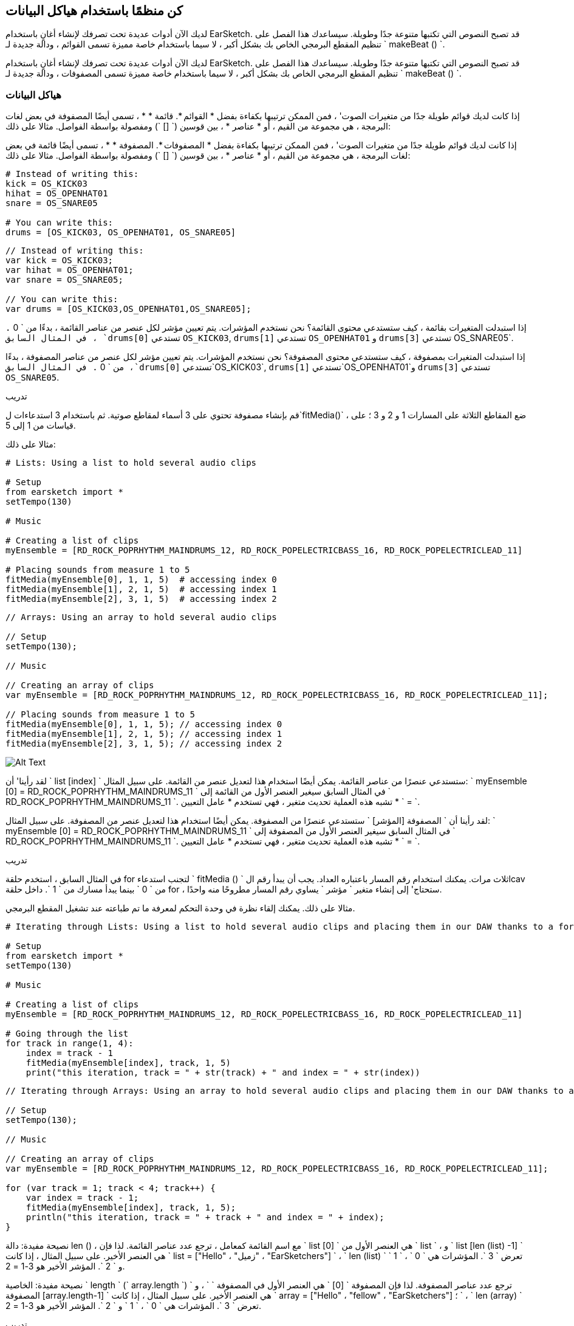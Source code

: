 [[getorganizedwithdatastructures]]
== كن منظمًا باستخدام هياكل البيانات
:nofooter:

[role="curriculum-python"]
لديك الآن أدوات عديدة تحت تصرفك لإنشاء أغانٍ باستخدام EarSketch. قد تصبح النصوص التي تكتبها متنوعة جدًا وطويلة. سيساعدك هذا الفصل على تنظيم المقطع البرمجي الخاص بك بشكل أكبر ، لا سيما باستخدام خاصة مميزة تسمى القوائم ، ودالة جديدة لـ ` makeBeat () `.

[role="curriculum-javascript"]
لديك الآن أدوات عديدة تحت تصرفك لإنشاء أغانٍ باستخدام EarSketch. قد تصبح النصوص التي تكتبها متنوعة جدًا وطويلة. سيساعدك هذا الفصل على تنظيم المقطع البرمجي الخاص بك بشكل أكبر ، لا سيما باستخدام خاصة مميزة تسمى المصفوفات ، ودالة جديدة لـ ` makeBeat () `.

[[datastructures]]
=== هياكل البيانات

[role="curriculum-python"]
إذا كانت لديك قوائم طويلة جدًا من متغيرات الصوت' ، فمن الممكن ترتيبها بكفاءة بفضل * القوائم *. قائمة * * ، تسمى أيضًا المصفوفة في بعض لغات البرمجة ، هي مجموعة من القيم ، أو * عناصر * ، بين قوسين (` [] `) ومفصولة بواسطة الفواصل. مثالا على ذلك:

[role="curriculum-javascript"]
إذا كانت لديك قوائم طويلة جدًا من متغيرات الصوت' ، فمن الممكن ترتيبها بكفاءة بفضل * المصفوفات *. المصفوفة * * ، تسمى أيضًا قائمة في بعض لغات البرمجة ، هي مجموعة من القيم ، أو * عناصر * ، بين قوسين (` [] `) ومفصولة بواسطة الفواصل. مثالا على ذلك:

[role="curriculum-python"]
[source,python]
----
# Instead of writing this:
kick = OS_KICK03
hihat = OS_OPENHAT01
snare = OS_SNARE05

# You can write this:
drums = [OS_KICK03, OS_OPENHAT01, OS_SNARE05]
----

[role="curriculum-javascript"]
[source,javascript]
----
// Instead of writing this:
var kick = OS_KICK03;
var hihat = OS_OPENHAT01;
var snare = OS_SNARE05;

// You can write this:
var drums = [OS_KICK03,OS_OPENHAT01,OS_SNARE05];
----

[role="curriculum-python"]
إذا استبدلت المتغيرات بقائمة ، كيف ستستدعي محتوى القائمة؟ نحن نستخدم المؤشرات. يتم تعيين مؤشر لكل عنصر من عناصر القائمة ، بدءًا من ` 0 `. في المثال السابق ، `drums[0]` تستدعي `OS_KICK03`, `drums[1]` تستدعي `OS_OPENHAT01` و `drums[3]` تستدعي OS_SNARE05`.

[role="curriculum-javascript"]
إذا استبدلت المتغيرات بمصفوفة ، كيف ستستدعي محتوى المصفوفة؟ نحن نستخدم المؤشرات. يتم تعيين مؤشر لكل عنصر من عناصر المصفوفة ، بدءًا من ` 0 `. في المثال السابق ،`drums[0]` تستدعي`OS_KICK03`, `drums[1]` تستدعي`OS_OPENHAT01`و `drums[3]` تستدعي `OS_SNARE05`.

.تدريب
****
قم بإنشاء مصفوفة تحتوي على 3 أسماء لمقاطع صوتية.
ثم باستخدام 3 استدعاءات ل`fitMedia()` ، ضع المقاطع الثلاثة على المسارات 1 و 2 و 3 ؛ على قياسات من 1 إلى 5.
****

مثالا على ذلك:

[role="curriculum-python"]
[source,python]
----
# Lists: Using a list to hold several audio clips

# Setup
from earsketch import *
setTempo(130)

# Music

# Creating a list of clips
myEnsemble = [RD_ROCK_POPRHYTHM_MAINDRUMS_12, RD_ROCK_POPELECTRICBASS_16, RD_ROCK_POPELECTRICLEAD_11]

# Placing sounds from measure 1 to 5
fitMedia(myEnsemble[0], 1, 1, 5)  # accessing index 0
fitMedia(myEnsemble[1], 2, 1, 5)  # accessing index 1
fitMedia(myEnsemble[2], 3, 1, 5)  # accessing index 2
----

[role="curriculum-javascript"]
[source,javascript]
----
// Arrays: Using an array to hold several audio clips

// Setup
setTempo(130);

// Music

// Creating an array of clips
var myEnsemble = [RD_ROCK_POPRHYTHM_MAINDRUMS_12, RD_ROCK_POPELECTRICBASS_16, RD_ROCK_POPELECTRICLEAD_11];

// Placing sounds from measure 1 to 5
fitMedia(myEnsemble[0], 1, 1, 5); // accessing index 0
fitMedia(myEnsemble[1], 2, 1, 5); // accessing index 1
fitMedia(myEnsemble[2], 3, 1, 5); // accessing index 2
----

[[Graphic]]
//.The EarSketch Share window for collaboration (Let Others Edit)
//[caption="Figure 21.4.2: "]
image::../media/U3/18_1_Graphics_ES.jpg[Alt Text]

[role="curriculum-python"]
لقد رأينا' أن ` list [index] ` ستستدعي عنصرًا من عناصر القائمة. يمكن أيضًا استخدام هذا لتعديل عنصر من القائمة. على سبيل المثال: ` myEnsemble [0] = RD_ROCK_POPRHYTHM_MAINDRUMS_11 ` في المثال السابق سيغير العنصر الأول من القائمة إلى ` RD_ROCK_POPRHYTHM_MAINDRUMS_11 `. تشبه هذه العملية تحديث متغير ، فهي تستخدم * عامل التعيين * ` = `.

[role="curriculum-javascript"]
لقد رأينا أن ` المصفوفة [المؤشر] ` ستستدعي عنصرًا من المصفوفة. يمكن أيضًا استخدام هذا لتعديل عنصر من المصفوفة. على سبيل المثال: ` myEnsemble [0] = RD_ROCK_POPRHYTHM_MAINDRUMS_11 ` في المثال السابق سيغير العنصر الأول من المصفوفة إلى ` RD_ROCK_POPRHYTHM_MAINDRUMS_11 `. تشبه هذه العملية تحديث متغير ، فهي تستخدم * عامل التعيين * ` = `.

.تدريب
****
في المثال السابق ، استخدم حلقة for لتجنب استدعاء ` fitMedia () ` ثلاث مرات. يمكنك استخدام رقم المسار باعتباره العداد.
يجب أن يبدأ رقم الlcav من ` 0 ` بينما يبدأ مسارك من ` 1 `. داخل حلقة for ، ستحتاج' إلى إنشاء متغير ` مؤشر ` يساوي رقم المسار مطروحًا منه واحدًا.
****

مثالا على ذلك. يمكنك إلقاء نظرة في وحدة التحكم لمعرفة ما تم طباعته عند تشغيل المقطع البرمجي.

[role="curriculum-python"]
[source,python]
----
# Iterating through Lists: Using a list to hold several audio clips and placing them in our DAW thanks to a for loop

# Setup
from earsketch import *
setTempo(130)

# Music

# Creating a list of clips
myEnsemble = [RD_ROCK_POPRHYTHM_MAINDRUMS_12, RD_ROCK_POPELECTRICBASS_16, RD_ROCK_POPELECTRICLEAD_11]

# Going through the list
for track in range(1, 4):
    index = track - 1
    fitMedia(myEnsemble[index], track, 1, 5)
    print("this iteration, track = " + str(track) + " and index = " + str(index))
----

[role="curriculum-javascript"]
[source,javascript]
----
// Iterating through Arrays: Using an array to hold several audio clips and placing them in our DAW thanks to a for loop

// Setup
setTempo(130);

// Music

// Creating an array of clips
var myEnsemble = [RD_ROCK_POPRHYTHM_MAINDRUMS_12, RD_ROCK_POPELECTRICBASS_16, RD_ROCK_POPELECTRICLEAD_11];

for (var track = 1; track < 4; track++) {
    var index = track - 1;
    fitMedia(myEnsemble[index], track, 1, 5);
    println("this iteration, track = " + track + " and index = " + index);
}
----

[role="curriculum-python"]
نصيحة مفيدة: دالة len () ، مع اسم القائمة كمعامل ، ترجع عدد عناصر القائمة. لذا فإن ` list [0] ` هي العنصر الأول من ` list ` ، و ` list [len (list) -1] ` هي العنصر الأخير. على سبيل المثال ، إذا كانت ` list = ["Hello" ، "زميل" ، "EarSketchers"] ` ، ` len (list) ` تعرض ` 3 `. المؤشرات هي ` 0 ` ، ` 1 ` و ` 2 `. المؤشر الأخير هو 3-1 = 2.

[role="curriculum-javascript"]
نصيحة مفيدة: الخاصية ` length ` (` array.length `) ترجع عدد عناصر المصفوفة. لذا فإن المصفوفة ` [0] ` هي العنصر الأول في المصفوفة ` ` ، و ` المصفوفة [array.length-1] ` هي العنصر الأخير. على سبيل المثال ، إذا كانت ` array = ["Hello" ، "fellow" ، "EarSketchers"] ؛ ` ، ` len (array) ` تعرض ` 3 `. المؤشرات هي ` 0 ` ، ` 1 ` و ` 2 `. المؤشر الأخير هو 3-1 = 2.

[role="curriculum-python"]
.تدريب
****
سننشئ مقدمة مضافة في EarSketch حيث يتم إضافة الآلات (المسارات) إلى الموسيقى واحدة تلو الأخرى بمرور الوقت. على سبيل المثال ، يبدأ المسار الأول عند المقياس 1 ، ثم يبدأ المسار الثاني عند القياس 2 ... يستخدم هذا بشكل شائع لمقدمة أغنية ، تحقق من https://www.youtube.com/watch?v=L53gjP-TtGEKanye[Kanye West's "Power"^].
باستخدام قائمة وحلقة for ، أنشئ مثل هذه المقدمة من المقاييس 1 إلى 5. كما في المثال السابق ، يمكنك استخدام ` track ` باعتباره العداد الخاص بك ، وستحتاج 'إلى إنشاء متغير ` index `. بالإضافة إلى ذلك ، يمكنك إنشاء متغير ` مقياس `.
استخدم الدالة ` len () `.
****

[role="curriculum-javascript"]
.تدريب
****
سننشئ مقدمة مضافة في EarSketch حيث يتم إضافة الآلات (المسارات) إلى الموسيقى واحدة تلو الأخرى بمرور الوقت. على سبيل المثال ، يبدأ المسار الأول عند المقياس 1 ، ثم يبدأ المسار الثاني عند القياس 2 ... يستخدم هذا بشكل شائع لمقدمة أغنية ، تحقق من https://www.youtube.com/watch?v=L53gjP-TtGEKanye[Kanye West 's "Power"^].
باستخدام مصفوفة وحلقة for ، أنشئ مثل هذه المقدمة من المقاييس من 1 إلى 5. كما في المثال السابق ، يمكنك استخدام ` track ` باعتباره العداد الخاص بك ، وستحتاج 'إلى إنشاء متغير ` index `. بالإضافة إلى ذلك ، يمكنك إنشاء متغير ` مقياس `.
استخدم خاصية ` length `.
****

مثالا على ذلك:

[role="curriculum-python"]
[source,python]
----
# Additive Introduction: Creating an additive introduction with list iteration

# Setup
from earsketch import *
setTempo(120)

# Music
introSounds = [HIPHOP_DUSTYGROOVE_003, TECHNO_LOOP_PART_006, HOUSE_SFX_WHOOSH_001, TECHNO_CLUB5THPAD_001]

for measure in range(1, len(introSounds) + 1):
    # we add 1 to len(introSounds) since the second argument of range is exclusive
    index = measure - 1  # zero-based list index
    track = measure  # change track with measure
    fitMedia(introSounds[index], track, measure, 5)
----

[role="curriculum-javascript"]
[source,javascript]
----
// Additive Introduction: Creating an additive introduction with array iteration

// Setup
setTempo(120);

// Music
var introSounds = [HIPHOP_DUSTYGROOVE_003, TECHNO_LOOP_PART_006, HOUSE_SFX_WHOOSH_001, TECHNO_CLUB5THPAD_001];

for (var measure = 1; measure < introSounds.length + 1; measure++) {
    // we add 1 to introSounds.length since we want measure to go up to introSounds.length
    var index = measure - 1; // zero-based array index
    var track = measure; // change track with measure
    fitMedia(introSounds[index], track, measure, 5);
}
----

[[usingdatastructureswithmakebeat]]
=== استخدام هياكل البيانات مع ` makeBeat () `

[role="curriculum-python"]
سنرى طريقتين يمكنك من خلالهما استخدام هياكل البيانات مع ` makeBeat () `. أولاً ، دعنا' نلقي نظرة على مدى تشابه السلاسل والقوائم:

[role="curriculum-javascript"]
سنرى طريقتين يمكنك من خلالهما استخدام هياكل البيانات مع ` makeBeat () `. أولاً ، دعنا 'نلقي نظرة على كيفية تشابه السلاسل والمصفوفات:

[role="curriculum-python"]
1. مثل القوائم ، تحتوي السلاسل على مؤشرات. يمثل *المؤشر* موضع حرف معين في سلسلة ، بدءًا من 0. على سبيل المثال `"Sarah"[3]` يرجع `a`.
2. يمكنك استخدام الدالة ` len () ` مع السلاسل ، والتي تُرجع عدد الأحرف في السلسلة. الحرف الأخير موجود في المؤشر `len(string)-1`.
تظهر مؤشرات السلسلة ` "EarSketch" ` في الجدول أدناه.


[cols="h,^,^,^,^,^,^,^,^,^"]
|===
|حرف-Character
|E
|a
|r
|S
|k
|e
|t
|c
|h

|مؤشر-Index
|0
|1
|2
|3
|4
|5
|6
|7
|8
|===

[role="curriculum-javascript"]
1. مثل المصفوفات ، تحتوي السلاسل على مؤشرات. يمثل *المؤشر* موضع حرف معين في سلسلة ، بدءًا من 0. على سبيل المثال `"Sarah"[3]` يرجع `a`.
2. يمكنك استخدام الخاصية `.length ` مع السلاسل ، التي تُرجع عدد الأحرف في السلسلة. الحرف الأخير موجود في المؤشر `string.length-1`.
تظهر مؤشرات السلسلة ` "EarSketch" ` في الجدول أدناه.

[cols="h,^,^,^,^,^,^,^,^,^"]
|===
|حرف-Character
|E
|a
|r
|S
|k
|e
|t
|c
|h

|مؤشر-Index
|0
|1
|2
|3
|4
|5
|6
|7
|8
|===



[role="curriculum-python"]
3. يمكنك تجميع القوائم معًا كما تفعل مع السلاسل. استخدم عامل التشغيل التسلسلي (` + `): بناء الجملة هو ` newList = listA + listB `. 

[role="curriculum-javascript"]
3. يمكنك تجميع المصفوفات معًا كما تفعل مع السلاسل. نستخدم طريقة `concat` *method*. الطريقة مشابهة للدالة لأنها تحتوي على أقواس تحتوي على عوامل. لاستخدامها ، ضعه بعد اسم المصفوفة ، بنقطة: الصيغة هي `newArray = arrayA.concat(arrayB)`. وهذا ما يسمى * نقطة المؤشر *.

[role="curriculum-python"]
4. يمكنك الحصول على سلسلة فرعية * * ، تُعرف أيضًا باسم شريحة سلسلة أكبر. يسمح هذا بتقطيع الإيقاع ، وهي تقنية شائعة في الموسيقى الإلكترونية وإعادة المزج. بناء الجملة هو `newString = oldString[startIndex: endIndex]`. تتضمن السلسلة الفرعية الحرف الموجود في ` startIndex ` ولكن ليس الحرف الموجود في ` endIndex `. على سبيل المثال `"Sarah[1,4]"` يرجع `"ara"`. يمكنك فعل الشيء نفسه مع القوائم: ` newList = oldList [startIndex: endIndex] `.

[role="curriculum-javascript"]
4. يمكنك الحصول على سلسلة فرعية * * ، تُعرف أيضًا باسم شريحة سلسلة أكبر. يسمح هذا بتقطيع الإيقاع ، وهي تقنية شائعة في الموسيقى الإلكترونية وإعادة المزج. بناء الجملة هو `newString = oldString[startIndex: endIndex]`. تتضمن السلسلة الفرعية الحرف الموجود في ` startIndex ` ولكن ليس الحرف الموجود في ` endIndex `. على سبيل المثال ، ` "Sarah.substring (1،4)" ` ستُرجع ` "ara" `. يمكنك فعل الشيء نفسه مع المصفوفات ، باستخدام ملف`slice()` method: `newList = oldList.slice(startIndex, endIndex)`. ` concat () ` ، ` سلسلة فرعية () ` و ` شريحة () ` هي طرق وكلها تستخدم تدوين النقطة.

[role="curriculum-python"]
.تدريب
****
في برنامج نصي جديد:

. إنشاء 4 متغيرات: 2 سلاسل إيقاع (` سلسلة A ` و ` سلسلة B `) وقائمتان لمقاطع الصوت (` أصوات A ` و ` أصوات B `).
. اطبع الحرف الثاني من كل سلسلة.
. اطبع العنصر الأخير في قوائمك.
. قم بإنشاء وطباعة سلسلة ` سلسلة C ` ، سلسلة ` سلسلة A ` و ` سلسلة B `.
. قم بإنشاء وطباعة ` أصوات C ` ، سلسلة الأصوات ` أصوات A ` ، ` الأصوات B ` و ` الأصوات A ` مرة أخرى.
. قم بإنشاء وطباعة ` سلسلة D ` ، تم شمل شريحة ` سلسلة C ` من الثاني إلى الخامس من الأحرف.
. قم بإنشاء وطباعة ` أصوات D ` ، شريحة ` سلسلة C ` من العنصر الثالث إلى آخر العناصر المضمنة.
****

[role="curriculum-javascript"]
.تدريب
****
في برنامج نصي جديد:

. إنشاء 4 متغيرات: 2 من سلاسل الدقة (` سلسلة A ` و ` سلسلة B `) ومصفوفتان لمصفوفات الصوت (` أصوات A ` و ` أصوات B `).
. اطبع الحرف الثاني من كل سلسلة.
. اطبع العنصر الأخير من المصفوفات الخاصة بك.
. قم بإنشاء وطباعة سلسلة ` سلسلة C ` ، سلسلة ` سلسلة A ` و ` سلسلة B `.
. قم بإنشاء وطباعة ` أصوات C ` ، سلسلة الأصوات ` أصوات A ` ، ` الأصوات B ` و ` الأصوات A ` مرة أخرى.
. قم بإنشاء وطباعة ` سلسلة D ` ، تم شمل شريحة ` سلسلة C ` من الثاني إلى الخامس من الأحرف.
. قم بإنشاء وطباعة ` أصوات D ` ، شريحة ` سلسلة C ` من العنصر الثالث إلى آخر العناصر المضمنة.
****

هذا مثال على الحل:

[role="curriculum-python"]
[source,python]
----
# String and Lists Operations: Showing what we can do with lists and strings

# Setup
from earsketch import *
setTempo(120)

# Creating my beat strings and arrays
stringA = "0+++----0+++--0+"
stringB = "0-0-0-0-----0-0-"
soundsA = [RD_FUTURE_DUBSTEP_MAINBEAT_1, RD_FUTURE_DUBSTEP_BASSWOBBLE_2, RD_POP_SFX_NOISERHYTHM_1]
soundsB = [YG_GOSPEL_GUITAR_2, YG_GOSPEL_ORGAN_2]

# Print the second character of each string.
print(stringA[1])
print(stringB[1])

# Print the last element of your arrays.
print(soundsA[len(soundsA) - 1])
print(soundsB[len(soundsB) - 1])

# Create and print stringC, the concatenation of stringA and stringB.
stringC = stringA + stringB
print(stringC)

# Create and print soundsC, the concatenation your soundsA, soundsB and soundsA again.
soundsC = soundsA + soundsB + soundsA
print(soundsC)

# Create and print stringD, the slice of stringC from the second to the fifth characters included.
stringD = stringC[1:5]
print(stringD)

# Create and print soundsD, the slice of stringC from the third to the last elements included.
soundsD = soundsC[2:len(soundsC)]
print(soundsD)
----

[role="curriculum-javascript"]
[source,javascript]
----
// String and Lists Operations: Showing what we can do with arrays and strings
// Setup
setTempo(120);

// Creating my beat strings and arrays
var stringA = "0+++----0+++--0+";
var stringB = "0-0-0-0-----0-0-";
var soundsA = [RD_FUTURE_DUBSTEP_MAINBEAT_1, RD_FUTURE_DUBSTEP_BASSWOBBLE_2, RD_POP_SFX_NOISERHYTHM_1];
var soundsB = [YG_GOSPEL_GUITAR_2, YG_GOSPEL_ORGAN_2];

// Print the second character of each string.
println(stringA[1]);
println(stringB[1]);

// Print the last element of your arrays.
println(soundsA[soundsA.length - 1]);
println(soundsB[soundsB.length - 1]);

// Create and print stringC, the concatenation of stringA and stringB.
var stringC = stringA + stringB;
println(stringC);

// Create and print soundsC, the concatenation your soundsA, soundsB and soundsA again.
var soundsC = (soundsA.concat(soundsB)).concat(soundsA);
println(soundsC);

// Create and print stringD, the slice of stringC from the second to the fifth characters included.
var stringD = stringC.substring(1, 5);
println(stringD);

// Create and print soundsD, the slice of stringC from the third to the last elements included.
var soundsD = soundsC.slice(2, soundsC.lenght);
println(soundsD);
----

هذا hgمثال على كيفية استخدام عمليات السلاسل مع `MakeBeat()`:

[role="curriculum-python curriculum-mp4"]
[[video13py]]
video::./videoMedia/013-03-Substrings-PY.mp4[]

[role="curriculum-javascript curriculum-mp4"]
[[video13js]]
video::./videoMedia/013-03-Substrings-JS.mp4[]

[role="curriculum-python"]
[source,python]
----
# String Operations: Expand a beat string into a longer beat string

# Setup
from earsketch import *
setTempo(120)

# Music
initialBeat = "0+0+00-00+++-0++"
drumInstr = RD_UK_HOUSE_MAINBEAT_10

def expander(beatString):
    newBeat = ""
    for i in range(0, len(beatString)):
        beatSlice = beatString[0:i]
        newBeat = newBeat + beatSlice
    # return the new beat string so it can be used outside the function
    return newBeat

finalBeat = expander(initialBeat)
print finalBeat

# makeBeat(drumInstr, 1, 1, initialBeat) # initial beat string
makeBeat(drumInstr, 1, 1, finalBeat)
----

[role="curriculum-javascript"]
[source,javascript]
----
// String Operations: Expand a beat string into a longer beat string

// Setup
setTempo(120);

// Music
var initialBeat = "0+0+00-00+++-0++";
var drumInstr = RD_UK_HOUSE_MAINBEAT_10;

function expander(beatString) {
    var newBeat = "";
    for (var i = 0; i < beatString.length; i = i + 1) {
        beatSlice = beatString.substring(0, i);
        newBeat = newBeat + beatSlice;
    }
    // return the new beat string so it can be used outside the function
    return newBeat;
}

var finalBeat = expander(initialBeat);
println(finalBeat);

// makeBeat(drumInstr, 1, 1, initialBeat); // initial beat string
makeBeat(drumInstr, 1, 1, finalBeat);
----

[role="curriculum-python"]
أخيرًا ، يمكن لـ ` makeBeat () ` التعامل مع مقاطع صوتية متعددة في وقت واحد. يتيح لك هذا وضع جميع الأصوات القرعية على مسار واحد باستخدام سطر واحد فقط من نوع ` makeBeat () `. بدلاً من تمرير ملف الصوت الخاص بك كعامل أول ، ستقوم بتمرير قائمة ملفات الصوت. في سلسلة النغمات الخاصة بك ، بدلاً من استخدام ` 0 ` فقط لتشغيل الصوت ، يمكنك استخدام الأرقام من ` 0 ` إلى ` 9 `. تشير هذه الأرقام إلى مؤشر في قائمة الصوت الخاصة بك. تحقق من المثال "قبل وبعد" أدناه ، مع إيقاع "boot cat boot cat".

[role="curriculum-javascript"]
أخيرًا ، يمكن لـ ` makeBeat () ` التعامل مع مقاطع صوتية متعددة في وقت واحد. يتيح لك هذا وضع جميع الأصوات القرعية على مسار واحد باستخدام سطر واحد فقط ` makeBeat () `. بدلاً من تمرير ملف الصوت الخاص بك كعامل أول ، سوف تمرر مصفوفة ملفات صوتية. في سلسلة النغمات الخاصة بك ، بدلاً من استخدام ` 0 ` فقط لتشغيل الصوت ، يمكنك استخدام الأرقام من ` 0 ` إلى ` 9 `. تشير هذه الأرقام إلى مؤشر في مصفوفة الصوت الخاصة بك. تحقق من مثال "قبل وبعد" أدناه ، مع إيقاع "boot cat boot cat".

[role="curriculum-python"]
[source,python]
----
# Making a drum set: Using lists with makeBeat()

# Setup
from earsketch import *
setTempo(100)

# Before, we had one track for every sound (measure 1):
kick = OS_KICK05
snare = OS_SNARE01
kickBeat = "0+++----0+++----"
snareBeat = "----0+++----0+++"
makeBeat(kick, 1, 1, kickBeat)
makeBeat(snare, 2, 1, snareBeat)

# Now, we can combine them (measure 3):
drums = [OS_KICK05, OS_SNARE01]
beat = "0+++1+++0+++1+++"
makeBeat(drums, 1, 3, beat)
----

[role="curriculum-javascript"]
[source,javascript]
----
// Making a drum set: Using arrays with makeBeat()

// Setup
setTempo(100);

// Music
// Before, we had one track for every sound (measure 1):
var kick = OS_KICK05;
var snare = OS_SNARE01;
var kickBeat = "0+++----0+++----";
var snareBeat = "----0+++----0+++";
makeBeat(kick, 1, 1, kickBeat);
makeBeat(snare, 2, 1, snareBeat);

// Now, we can combine them (measure 3):
var drums = [OS_KICK05, OS_SNARE01];
var beat = "0+++1+++0+++1+++";
makeBeat(drums, 1, 3, beat);
----

.تدريب
****
انسخ مثال الكود في الفصل 3.4 للإيقاعات حسب النوع. قم بتعديل المقطع البرمجي بحيث يحتوي على سطر واحد فقط ` makeBeat () ` لكل نوع. في بعض الأحيان ، يتم تشغيل hihat في نفس وقت الركلة أو الفخ: في هذه الحالة ، يمكنك الحصول على سطر ` makeBeat () ` واحد فقط من أجل hihat.
****

هذا هو الحل:

[role="curriculum-python"]
[source,python]
----
# Examples of beats: Creating beats in different genres

# Setup
from earsketch import *
setTempo(110)

# Sound clips
drums = [OS_KICK05, OS_SNARE01, OS_CLOSEDHAT01]

# Rock beat on measure 1
makeBeat(drums, 1, 1, "0+++1+++0+++1+++")
makeBeat(drums, 2, 1, "2+2+2+2+2+2+2+2+")

# Hip hop beat on measure 3
makeBeat(drums, 1, 3, "0+++1++1+10+1+++")
makeBeat(drums, 2, 3, "2+2+2+2+2+2+2+2+")

# Jazz beat on measure 5
makeBeat(drums, 2, 5, "2++2+22++2+22++2")

# Dembow (latin, caribbean) beat on measure 7
makeBeat(drums, 1, 7, "0++10+1+0++10+1+")
----

[role="curriculum-javascript"]
[source,javascript]
----
// Examples of beats: Creating beats in different genres

// Setup
setTempo(110);

// Sound clips
var drums = [OS_KICK05, OS_SNARE01, OS_CLOSEDHAT01];

// Rock beat on measure 1
makeBeat(drums, 1, 1, "0+++1+++0+++1+++");
makeBeat(drums, 2, 1, "2+2+2+2+2+2+2+2+");

// Hip hop beat on measure 3
makeBeat(drums, 1, 3, "0+++1++1+10+1+++");
makeBeat(drums, 2, 3, "2+2+2+2+2+2+2+2+");

// Jazz beat on measure 5
makeBeat(drums, 2, 5, "2++2+22++2+22++2");

// Dembow (latin, caribbean) beat on measure 7
makeBeat(drums, 1, 7, "0++10+1+0++10+1+");
----

.تدريب
****
باستخدام ما تعلمته في هذا الفصل ، أنشئ إيقاعات حسب رغبتك باستخدام ` makeBeat () `. يمكنك الرجوع إلى الفيديو في الفصل 3.4 للتعرف على الإيقاعات حسب النوع. لا 'تنس بانه يمكنك تشغيل المقطع البرمجي الخاص بك والاستماع إلى ما قمت بإنشائه وتعديله' حتى يبدو جيدًا بالنسبة لك.
****

[[evaluatingcorrectness]]
=== تقييم الصواب

تهانينا ، لقد اكتسبت الآن مهارات موسيقية وبرمجية تتيح لك أن تكون مبدعًا مع EarSketch! آخر شيء نريد رؤيته معك ، هو التأكد من أن مقطعك البرمجي جيد بقدر الإمكان. فيما يلي بعض العناصر التي يمكنك التحقق منها:

[role="curriculum-python"]
* *Conciseness-الإيجاز * يعني تعليمات برمجيةموجزه تحقق هدفها بكفاءة. فيما يلي بعض الأسئلة التي يمكن أن تساعدك في جعل مقطعك البرمجي أكثر إيجازًا:
** هل قمت بنسخ / لصق استدعاءات الدالة عدة مرات متتالية؟ (إذا كان الأمر كذلك ، فقم بالتبسيط باستخدام حلقة!)
** هل يُمكنني اعادة أي كتل من التعليمات البرمجية؟ (إذا كان الأمر كذلك ، ضعهم في دالة!)
** هل توجد ثوابت صوتية أو تعبيرات رياضية أستخدمها بشكل متكرر في التعليمات البرمجية الخاصة بي؟ (إذا كان الأمر كذلك ، فخصصهم للمتغيرات! قد تكون القائمة مفيدة أيضًا)
* *Clarity-الوضوح * يتعلق بمدى جودة توصيل المقطع البرمجي لدالته وقصد 'المبرمج. إذا زملاؤك ارتبكوا او تلخبطوا بسبب التعليمات البرمجية الخاصة بك ، فمن المحتمل أن يكون ذلك غير واضح. فيما يلي بعض الأسئلة لمساعدتك في توضيح التعليمات البرمجية الخاصة بك:
** هل أكملتُ تعليقات المقدمة بعنوان النص والمؤلف والوصف؟ 
** هل أسماء المتغيرات والدوال الخاصة بي هي وصفية؟ (إذا لم يكن كذلك ، أعد تسميتها)
** هل استخدمت التعليقات لشرح كل كتلة من المقاطع البرمجية وأي أسطر من التعليمات البرمجية يحتمل أن تكون مربكة؟
** هل استخدمت هياكل حسابية مثل الدوال والحلقات المخصصة للمساعدة في تنظيم المقطع البرمجي الخاص بي؟
** هل تعكس هيكل البرنامج النصي الخاص بي هيكل أغنيتي؟ هذا يساعد على تدفق القراءة.

[role="curriculum-javascript"]
* *Conciseness-الإيجاز * يعني مقطع برمجي موجزًا ​​يحقق هدفه بكفاءة. فيما يلي بعض الأسئلة التي يمكن أن تساعدك في جعل مقطعك البرمجي أكثر إيجازًا:
** هل قمت بنسخ / لصق استدعاءات الدالة عدة مرات متتالية؟ (إذا كان الأمر كذلك ، فقم بالتبسيط باستخدام حلقة!)
** هل يُمكنني اعادة أي كتل من التعليمات البرمجية؟ (إذا كان الأمر كذلك ، ضعهم في دالة!)
** هل توجد ثوابت صوتية أو تعبيرات رياضية أستخدمها بشكل متكرر في التعليمات البرمجية الخاصة بي؟ (إذا كان الأمر كذلك ، فخصصهم للمتغيرات! قد تكون المصفوفة مفيدة أيضًا)
* *Clarity-الوضوح * يتعلق بمدى جودة توصيل المقطع البرمجي لدالته وقصد 'المبرمج. إذا زملاؤك ارتبكوا او تلخبطوا بسبب التعليمات البرمجية الخاصة بك ، فمن المحتمل أن يكون ذلك غير واضح. فيما يلي بعض الأسئلة لمساعدتك في توضيح التعليمات البرمجية الخاصة بك:
** هل أكملتُ تعليقات المقدمة بعنوان النص والمؤلف والوصف؟ 
** هل أسماء المتغيرات والدوال الخاصة بي هي وصفية؟ (إذا لم يكن كذلك ، أعد تسميتها)
** هل استخدمت التعليقات لشرح كل كتلة من المقاطع البرمجية وأي أسطر من التعليمات البرمجية يحتمل أن تكون مربكة؟
** هل استخدمت هياكل حسابية مثل الدوال والحلقات المخصصة للمساعدة في تنظيم المقطع البرمجي الخاص بي؟
** هل تعكس هيكل البرنامج النصي الخاص بي هيكل أغنيتي؟ هذا يساعد على تدفق القراءة.

* Peer Feedback-ملاحظات الزملاء * شائعة في البرمجة وتساعدك على تحسين المقطع البرمجي والموسيقى بفضل تعليقات الآخرين. يجب أن تكون التعليقات *onstructive-بنّاءة * ، مما يعني أنها تبني الأقران ، بدلاً من تفكيكها. عند إبداء الرأي:

* *Be specific-كن محددًا * - يشير إلى مجموعات وأسطر معينة من التعليمات البرمجية وإلى مقاييس ومسارات موسيقية محددة.
* * Be descriptive-كن وصفيًا * - صِف منطقك والعملية التي قد تتخذها لتحسين البرنامج النصي.
* * كن حساسًا 'لرؤية / أهداف زميلك الموسيقية * - يجب ألا تؤثر أذواقك الموسيقية في تقييم موسيقى' زملائك.
* * كن إيجابيًا * - بالإضافة إلى ما يحتاج إلى تحسين ، أشر إلى مجموعات التعليمات البرمجية والمقاطع الموسيقية القوية.
* * لا تقارن '* - تعامل مع برنامج زميلك' على أنه رمز خاص به ، وليس كمنافسة مع برنامجك أو برنامج زملائك الآخرين.

وبالمثل ، عند تلقي التعليقات:

* * كن محددًا * - أشر إلى الكتل أو سطور التعليمات البرمجية ومسارات أو مقاييس الموسيقى التي تسبب المشكلات. سيسمح ذلك لزملائك بتقديم ملاحظات مفيدة للغاية لك.
* * استمع * - انتظر الرد حتى ينتهي زميلك من التحدث. كن منتبهاً للمعلومات التي ينقلها زميلك. التعليق على التعليمات البرمجية الخاصة بك استنادا الى ردود فعلهم. يمكن أن تكون هذه التعليقات مفيدة عند المراجعة.
* * اطرح أسئلة * - اسأل عن المنطق الذي لست متأكدًا منه ، أو المشكلات ، أو الأخطاء ، أو التماسك الموسيقي ، أو أي عنصر من عناصر الصحة.

[role="curriculum-python"]
.تدريب
****
قم بإنشاء أغنية كاملة واعرضها امام زميلك لتحسينها. اليك بعض الافكار للبدء:

* يوصى' دائمًا بالتفكير في موضوع وهيكل لأغنيتك قبل البدء. يمكن أن يكون الهيكل الخاص بك بسيطًا مثل ABA. 
* ابدأ في اختيار الأصوات واختبار الأشياء. أنشئ متغيرات صوتية وتغلب على السلسلة ، واستخدم استدعاءات ` fitMedia () ` و ` makeBeat () `. يمكنك تحميل الأصوات الخاصة بك.
* كلما كان' ذلك مفيدًا ، قم بإنشاء حلقات for-loops ودوال مخصصة.
* أضف بعض التأثيرات باستخدام ` setEffect () ` ، يمكنك إضافة a fade in, fade out, some delay, reverb...
* يمكنك استخدام عبارة شرطية لمزج أغنيتك (تعديل حجم كل مقطع صوتي).
* يمكنك طلب إدخال المستخدم لتعديل شيء ما في أغنيتك.
* إذا لزم الأمر ، ضع بعض العناصر في مصفوفة.
****

[role="curriculum-javascript"]
.تدريب
****
قم بإنشاء أغنية كاملة واعرضها امام زميلك لتحسينها. اليك بعض الافكار للبدء:

* يوصى' دائمًا بالتفكير في موضوع وهيكل لأغنيتك قبل البدء. يمكن أن يكون الهيكل الخاص بك بسيطًا مثل ABA. 
* ابدأ في اختيار الأصوات واختبار الأشياء. أنشئ متغيرات صوتية وتغلب على السلسلة ، واستخدم استدعاءات ` fitMedia () ` و ` makeBeat () `. يمكنك تحميل الأصوات الخاصة بك.
* كلما كان' ذلك مفيدًا ، قم بإنشاء حلقات for-loops ودوال مخصصة.
* أضف بعض التأثيرات باستخدام ` setEffect () ` ، يمكنك إضافة a fade in, fade out, some delay, reverb...
* يمكنك استخدام عبارة شرطية لمزج أغنيتك (تعديل حجم كل مقطع صوتي).
* يمكنك طلب إدخال المستخدم لتعديل شيء ما في أغنيتك.
* إذا لزم الأمر ، ضع بعض العناصر في مصفوفة.
****

[[conclusion]]
=== استنتاج

شكرًا جزيلاً لك على المشاركة في مغامرة EarSketch! نأمل أن تكون قد استمتعت وتعلمت الكثير من الأشياء باستخدام هذه الأداة :) هناك المزيد لاكتشافه في فصول اختيارية!

////
Thank you video
////


[[chapter9summary]]
=== الفصل 9 ملخص

[role="curriculum-python"]
* <strong>list</0-قائمة> عبارة عن مجموعة من القيم مدمجة في كيان واحد ، وهي طريقة فعالة لتخزين البيانات. يمكن أن تكون القيم المخزنة في القائمة ، والتي تسمى أعضاء القائمة ، من أي نوع من البيانات.
* كما هو الحال مع السلاسل ، يكون لأعضاء القائمة فهارس. تبدأ فهارس القائمة من 0.
* يتم الوصول إلىعناصر القائمة باستخدام الأقواس المربعة. على سبيل المثال ، ` myList [1] `. يمكن الوصول إلى أحرف السلسلة بطريقة مماثلة: ` myString [1] `.
* ترجع الدالة ` len () ` عدد عناصر القائمة ، أو عدد الأحرف في السلسلة. الصيغة هي`len(list)`.
* يمكن أن تكون القوائم والمصفوفات متسلسلة ومقسمة إلى شرائح باستخدام * عمليات القائمة * ، وهي مجموعة من الأدوات لتعديل قائمة.
* بناء الجملة لإنشاء مجموعة فرعية من قائمة من القائمة الأكبر الموجودة هو ` newList = oldList [startIndex: endIndex] `.
* يمكن دمج القوائم باستخدام عامل التشغيل التسلسلي ، `+`, like `newList = listA + listB`.
* يمكن لـ `makeBeat()` إنشاء إيقاعات من مقاطع متعددة في وقت واحد عن طريق تمرير سلسلة إيقاعية تشير إلى فهارس قائمة مختلفة. يمكن لـ ` makeBeat () ` الوصول إلى المقاطع الموجودة في الفهارس من 0 إلى 9 بشرط تخزينها في نفس القائمة.
* تبادل المعلومات البناءة مع الآخرين هو شكل من أشكال *peer feedback*. يوفر فرصة للتعلم من الآخرين.


[role="curriculum-javascript"]
* <strong>array</0- المصفوفة> عبارة عن مجموعة من القيم مدمجة في كيان واحد ، وهي طريقة فعالة لتخزين البيانات. يمكن أن تكون العناصر المخزنة في مصفوفة أو عناصر من أي نوع بيانات.
* مثل السلاسل ، يتم تعيين فهرس لعناصر المصفوفة. تبدأ فهارس المصفوفة من 0.
* يتم الوصول إلى عناصر المصفوفة عن طريق الأقواس المربعة. على سبيل المثال ، ` myArray [1] `. يمكن الوصول إلى أحرف السلسلة بطريقة مماثلة: ` myString [1] `.
* تعرض الخاصية `length` عدد العناصر في المصفوفة ، أو عدد الأحرف في سلسلة. الصيغة هي `array.length` أو `string.length`.
* يمكن ربط المصفوفات وقصها باستخدام * Array Operators * ، وهي مجموعة من أدوات المصفوفات.
* بناء الجملة لتقسيم مصفوفة من مصفوفة أكبر موجودة هو ` newArray = oldArray.slice (startIndex، endIndex) `.
* بناء الجملة لإنشاء سلسلة فرعية من سلسلة موجودة هو: ` newString = oldString.substring (startIndex، endIndex) `.
* يمكن توصيل المصفوفات باستخدام طريقة ` concat () `. على سبيل المثال ، ` newArray = arrayA.concat (arrayB) `.
* ` () makeBeat ` يمكنه إنشاء إيقاعات من عدة مقاطع في وقت واحد ، لكنه يحصل على عامل مع مجموعة المقاطع وسلسلة الأسطوانة التي تشير إلى المقاطع المختلفة </0>. يمكن لـ ` makeBeat () ` الوصول إلى المقاطع الموجودة في الفهارس من 0 إلى 9 بشرط تخزينها في نفس المصفوفة.
* تبادل المعلومات البناءة مع الآخرين هو شكل من أشكال *peer feedback*. يوفر فرصة للتعلم من الآخرين.


[[chapter-questions]]
=== الأسئلة

[question]
--
أي من العمليات التالية تُستخدم لضم القوائم / المصفوفات؟
[answers]
* Concatenation-سلسلة
* Slicing-التقطيع
* Combination-المواصفات
* Addition-إضافات
--

[role="curriculum-python"]
[question]
--
ما هو فهرس العنصر الأول في المصفوفة فيPython؟
[answers]
* `0`
* `1`
* `2`
* `-1`
--

[role="curriculum-python"]
[question]
--
ماذا يُرجع `len(myList)`؟
[answers]
* عدد العناصر في `myList`
* أنواع بيانات `myList`
* أنواع بيانات `myList`
* عرض ال `myList`
--

[role="curriculum-python"]
[question]
--
ما هو بناء الجملة لتسلسل قائمتين (` listA ` و ` listB `)؟
[answers]
* `listA + listB`
* `listA ++ listB`
* `listA and listB`
* `listB + listA`
--

[role="curriculum-python"]
[question]
--
كيف يمكنك الحصول على قائمة من القائمة القديمة بدون العنصرين الأول والأخير؟
[answers]
* `oldList[1:len(oldList)-1]`
* `oldList[1:len(oldList)]`
* `oldList[0:len(oldList)]`
* `oldList[2:len(oldList-1)]`
--

[role="curriculum-javascript"]
[question]
--
ما هو فهرس العنصر الأول في المصفوفة فيJavascript؟
[answers]
* `0`
* `1`
* `2`
* `-1`
--

[role="curriculum-javascript"]
[question]
--
ماذا يُرجع ` myArray.length `؟
[answers]
* عدد العناصر في ` myArray `
* أنواع بيانات <code> myArray </0 (مصفوفتي)>
* أنواع بيانات <code> myArray </0 (مصفوفتي)>
* عرض ال <code> myArray </0 (مصفوفتي)>
--

[role="curriculum-javascript"]
[question]
--
ما هو التركيب اللغوي لمصفوفتين (` arrayA ` و ` arrayB `)؟
[answers]
* `arrayA.concat(arrayB)`
* `arrayA.concatenate(arrayB)`
* `arrayB.concat(arrayA)`
* `arrayB.concatenate(arrayB)`
--

[role="curriculum-javascript"]
[question]
--
كيف يمكنك الحصول على مصفوفة من ` oldArray ` بدون العنصر الأول والأخير؟
[answers]
* `oldArray.slice(1,oldArray.length-1]`
* `oldArray.slice(1,oldArray.length)`
* `oldArray.slice(0,oldArray.length)`
* `oldArray.slice(2:oldArray.length-1)`
--
